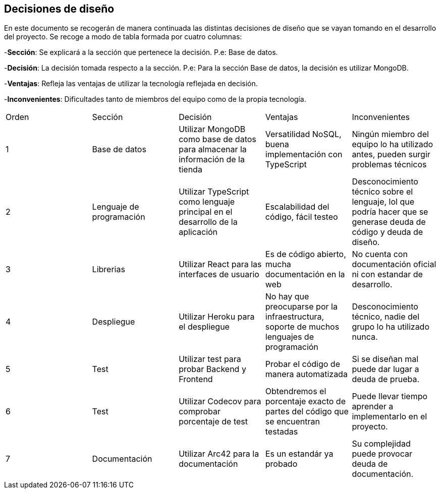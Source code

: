 [[section-design-decisions]]
== Decisiones de diseño
[options="header",cols="1,1,1,1,1"]

En este documento se recogerán de manera continuada las distintas decisiones de diseño que se vayan tomando en el desarrollo del proyecto.
Se recoge a modo de tabla formada por cuatro columnas:

-**Sección**: Se explicará a la sección que pertenece la decisión. P.e: Base de datos.

-**Decisión**: La decisión tomada respecto a la sección. P.e: Para la sección Base de datos, la decisión es utilizar MongoDB.

-**Ventajas**: Refleja las ventajas de utilizar la tecnología reflejada en decisión.

-**Inconvenientes**: Dificultades tanto de miembros del equipo como de la propia tecnología.
|===
|Orden |Sección |Decisión| Ventajas| Inconvenientes
|1|Base de datos| Utilizar MongoDB como base de datos para almacenar la información de la tienda| Versatilidad NoSQL, buena implementación con TypeScript|Ningún miembro del equipo lo ha utilizado antes, pueden surgir problemas técnicos
|2|Lenguaje de programación|Utilizar TypeScript como lenguaje principal en el desarrollo de la aplicación|Escalabilidad del código, fácil testeo|Desconocimiento técnico sobre el lenguaje, lol que podría hacer que se generase deuda de código y deuda de diseño.
|3|Librerias|Utilizar React para las interfaces de usuario|Es de código abierto, mucha documentación en la web|No cuenta con documentación oficial ni con estandar de desarrollo.
|4|Despliegue|Utilizar Heroku para el despliegue|No hay que preocuparse por la infraestructura, soporte de muchos lenguajes de programación|Desconocimiento técnico, nadie del grupo lo ha utilizado nunca.
|5|Test|Utilizar test para probar Backend y Frontend|Probar el código de manera automatizada|Si se diseñan mal puede dar lugar a deuda de prueba.
|6|Test|Utilizar Codecov para comprobar porcentaje de test|Obtendremos el porcentaje exacto de partes del código que se encuentran testadas|Puede llevar tiempo aprender a implementarlo en el proyecto.
|7|Documentación|Utilizar Arc42 para la documentación|Es un estandár ya probado|Su complejidad puede provocar deuda de documentación.
|===